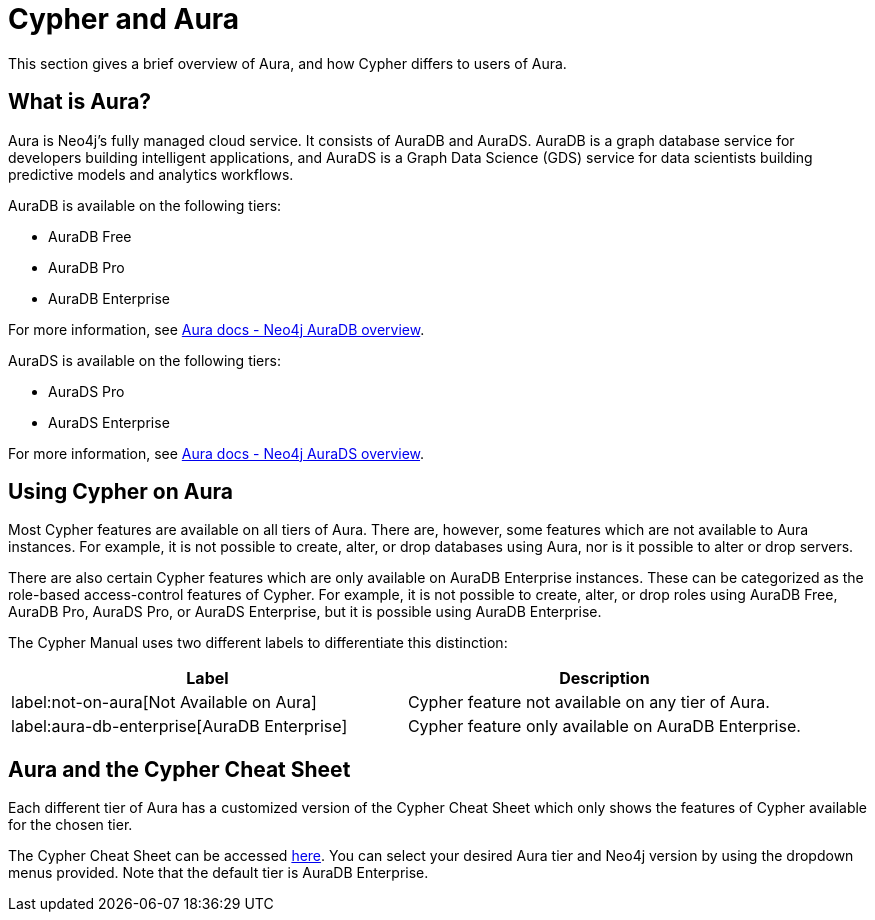 [[cypher-aura]]
= Cypher and Aura
:description: This section provides an introduction to the Cypher query language.

This section gives a brief overview of Aura, and how Cypher differs to users of Aura.

== What is Aura?

Aura is Neo4j's fully managed cloud service. 
It consists of AuraDB and AuraDS.
AuraDB is a graph database service for developers building intelligent applications, and AuraDS is a Graph Data Science (GDS) service for data scientists building predictive models and analytics workflows. 

AuraDB is available on the following tiers:

* AuraDB Free
* AuraDB Pro
* AuraDB Enterprise

For more information, see link:{neo4j-docs-base-uri}/aura/auradb[Aura docs - Neo4j AuraDB overview].

AuraDS is available on the following tiers:

* AuraDS Pro
* AuraDS Enterprise

For more information, see link:{neo4j-docs-base-uri}/aura/aurads[Aura docs - Neo4j AuraDS overview].

== Using Cypher on Aura

Most Cypher features are available on all tiers of Aura. 
There are, however, some features which are not available to Aura instances.
For example, it is not possible to create, alter, or drop databases using Aura, nor is it possible to alter or drop servers.

There are also certain Cypher features which are only available on AuraDB Enterprise instances.
These can be categorized as the role-based access-control features of Cypher. 
For example, it is not possible to create, alter, or drop roles using AuraDB Free, AuraDB Pro, AuraDS Pro, or AuraDS Enterprise, but it is possible using AuraDB Enterprise. 

The Cypher Manual uses two different labels to differentiate this distinction:

[options="header,cols=""2a,2a"]
|===
| Label | Description
| label:not-on-aura[Not Available on Aura] | Cypher feature not available on any tier of Aura.
| label:aura-db-enterprise[AuraDB Enterprise] | Cypher feature only available on AuraDB Enterprise.
|===

== Aura and the Cypher Cheat Sheet

Each different tier of Aura has a customized version of the Cypher Cheat Sheet which only shows the features of Cypher available for the chosen tier. 

The Cypher Cheat Sheet can be accessed link:{neo4j-docs-base-uri}/cypher-cheat-sheet/{page-version}/auradb-enterprise/[here].
You can select your desired Aura tier and Neo4j version by using the dropdown menus provided.
Note that the default tier is AuraDB Enterprise. 
